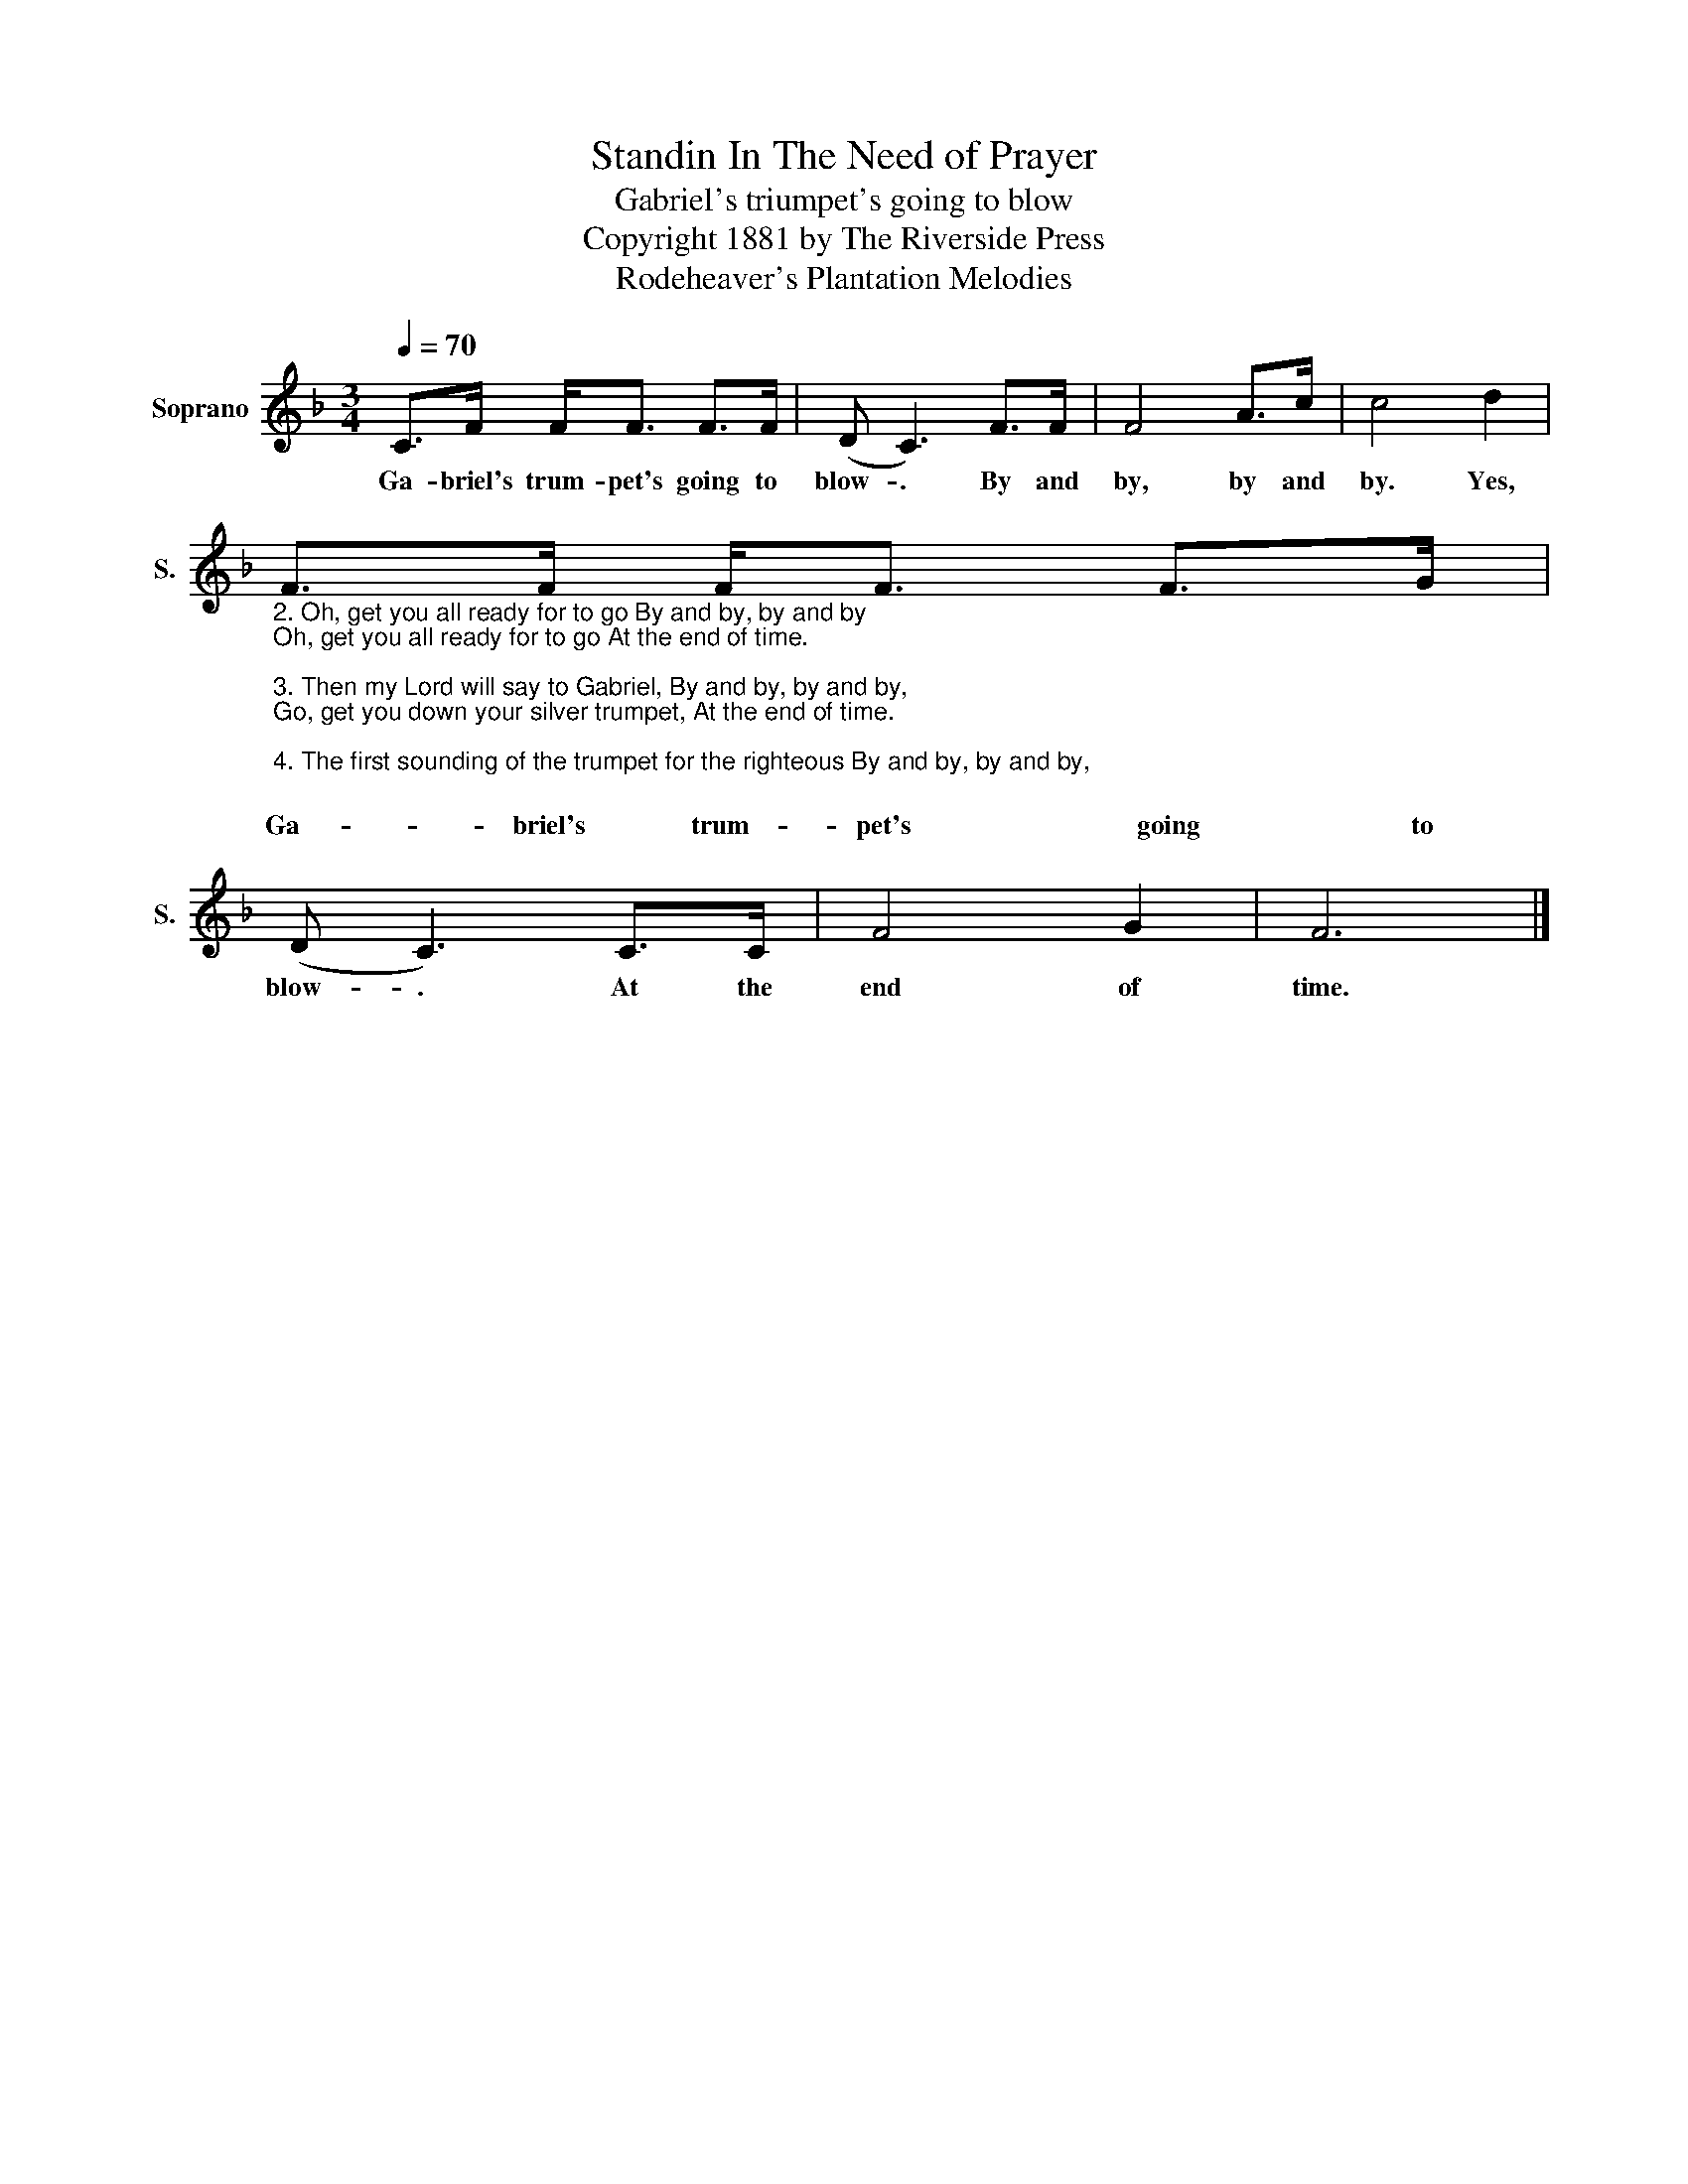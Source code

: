 X:1
T:Standin In The Need of Prayer
T:Gabriel's triumpet's going to blow
T:Copyright 1881 by The Riverside Press
T:Rodeheaver's Plantation Melodies
Z:Rodeheaver's Plantation Melodies
L:1/8
Q:1/4=70
M:3/4
K:F
V:1 treble nm="Soprano" snm="S."
V:1
 C>F F<F F>F | (D C3) F>F | F4 A>c | c4 d2 | %4
w: Ga- briel's trum- pet's going to|blow- . By and|by, by and|by. Yes,|
"_2. Oh, get you all ready for to go By and by, by and by\nOh, get you all ready for to go At the end of time.\n\n3. Then my Lord will say to Gabriel, By and by, by and by,\nGo, get you down your silver trumpet, At the end of time.\n\n4. The first sounding of the trumpet for the righteous By and by, by and by,\nFirst sounding of the trumpet for the righteous, At the end of time.\n\n5. Go, wake the sleeping nations, By and by, by and by,\nGo, wake the sleeping nations, At the end of time.\n\n6. Then, poor sinner, what will you do ? By and by, by and by,\nYou'll run for the mountains to hide you, At the end of time." F>F F<F F>G | %5
w: Ga- briel's trum- pet's going to|
 (D C3) C>C | F4 G2 | F6 |] %8
w: blow- . At the|end of|time.|

